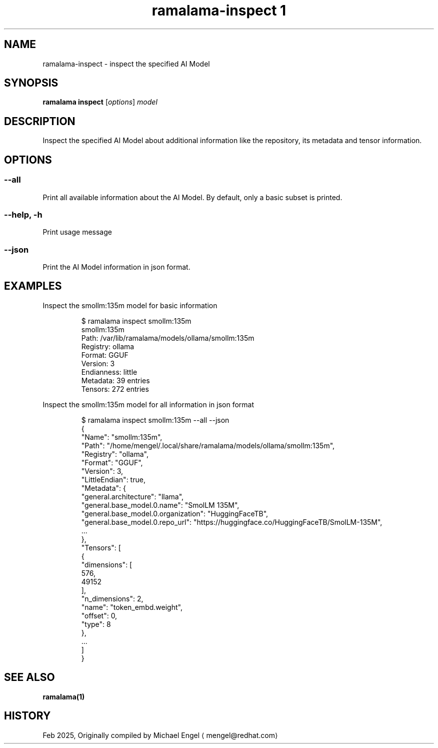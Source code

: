 .TH "ramalama-inspect 1" 
.nh
.ad l

.SH NAME
.PP
ramalama\-inspect \- inspect the specified AI Model

.SH SYNOPSIS
.PP
\fBramalama inspect\fP [\fIoptions\fP] \fImodel\fP

.SH DESCRIPTION
.PP
Inspect the specified AI Model about additional information
like the repository, its metadata and tensor information.

.SH OPTIONS
.SS \fB\-\-all\fP
.PP
Print all available information about the AI Model.
By default, only a basic subset is printed.

.SS \fB\-\-help\fP, \fB\-h\fP
.PP
Print usage message

.SS \fB\-\-json\fP
.PP
Print the AI Model information in json format.

.SH EXAMPLES
.PP
Inspect the smollm:135m model for basic information

.PP
.RS

.nf
$ ramalama inspect smollm:135m
smollm:135m
   Path: /var/lib/ramalama/models/ollama/smollm:135m
   Registry: ollama
   Format: GGUF
   Version: 3
   Endianness: little
   Metadata: 39 entries
   Tensors: 272 entries

.fi
.RE

.PP
Inspect the smollm:135m model for all information in json format

.PP
.RS

.nf
$ ramalama inspect smollm:135m \-\-all \-\-json
{
    "Name": "smollm:135m",
    "Path": "/home/mengel/.local/share/ramalama/models/ollama/smollm:135m",
    "Registry": "ollama",
    "Format": "GGUF",
    "Version": 3,
    "LittleEndian": true,
    "Metadata": {
        "general.architecture": "llama",
        "general.base\_model.0.name": "SmolLM 135M",
        "general.base\_model.0.organization": "HuggingFaceTB",
        "general.base\_model.0.repo\_url": "https://huggingface.co/HuggingFaceTB/SmolLM\-135M",
        ...
    },
    "Tensors": [
        {
            "dimensions": [
                576,
                49152
            ],
            "n\_dimensions": 2,
            "name": "token\_embd.weight",
            "offset": 0,
            "type": 8
        },
        ...
    ]
}

.fi
.RE

.SH SEE ALSO
.PP
\fBramalama(1)\fP

.SH HISTORY
.PP
Feb 2025, Originally compiled by Michael Engel 
\[la]mengel@redhat.com\[ra]
